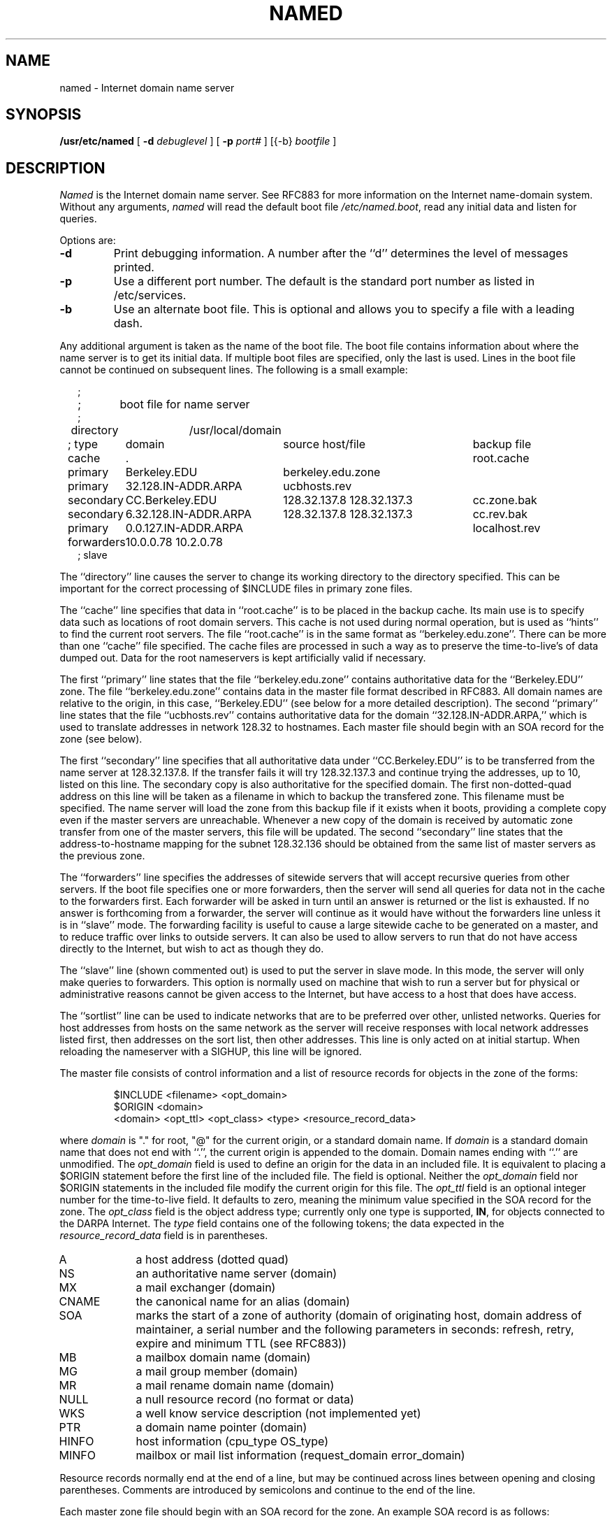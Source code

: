 .\" $Copyright:	$
.\" Copyright (c) 1989 Sequent Computer Systems, Inc.
.\" All rights reserved
.\"  
.\" This software is furnished under a license and may be used
.\" only in accordance with the terms of that license and with the
.\" inclusion of the above copyright notice.   This software may not
.\" be provided or otherwise made available to, or used by, any
.\" other person.  No title to or ownership of the software is
.\" hereby transferred.
...
.V= $Header: named.8 1.3 90/06/08 $
.TH NAMED 8 "\*(V)" "4BSD"
.SH NAME
named \- Internet domain name server
.SH SYNOPSIS
.B /usr/etc/named
[
.B \-d
.I debuglevel
] [
.B \-p
.I port#
] [{\-b}
.I bootfile
]
.SH DESCRIPTION
.I Named
is the Internet domain name server.
See RFC883 for more information on the Internet name-domain system.
Without any arguments,
.I named
will read the default boot file
.IR /etc/named.boot ,
read any initial data and listen for queries.
.PP
Options are:
.TP
.B \-d
Print debugging information.
A number after the ``d'' determines the level of
messages printed.
.TP
.B \-p
Use a different port number.  The default is the standard port number
as listed in /etc/services.
.TP
.B \-b
Use an alternate boot file.  This is optional and allows you to
specify a file with a leading dash.
.PP
Any additional argument is taken as the name of the boot file.
The boot file contains information about where the name server is to get
its initial data.  If multiple boot files are specified, only the last
is used.
Lines in the boot file cannot be continued on subsequent lines.
The following is a small example:
.in +2m
.nf

;
;	boot file for name server
;
directory	/usr/local/domain

.ta \w'forwarders\ 'u +\w'6.32.128.IN-ADDR.ARPA\ 'u +\w'128.32.137.8 128.32.137.3\ 'u
; type	domain	source host/file				backup file

cache	.							root.cache
primary	Berkeley.EDU	berkeley.edu.zone
primary	32.128.IN-ADDR.ARPA	ucbhosts.rev
secondary	CC.Berkeley.EDU	128.32.137.8 128.32.137.3	cc.zone.bak
secondary	6.32.128.IN-ADDR.ARPA	128.32.137.8 128.32.137.3	cc.rev.bak
primary	0.0.127.IN-ADDR.ARPA					localhost.rev
forwarders	10.0.0.78 10.2.0.78
; slave

.DT
.fi
.in
The ``directory'' line causes the server to change its
working directory to the directory specified.  This can
be important for the correct processing of $INCLUDE files
in primary zone files.
.LP
The ``cache'' line specifies that data in ``root.cache'' is to be
placed in the backup cache.
Its main use is to specify data such as locations of root domain servers.
This cache is not used during normal operation,
but is used as ``hints'' to find the current root servers.
The file ``root.cache'' is in the same format as ``berkeley.edu.zone''.
There can be more than one ``cache'' file specified.
.\"The first such file will be updated under certain conditions to snapshot the
.\"cache (see SIGQUIT below).
.\"The cache line can also have an optional interval argument after
.\"the filename.
.\"If an interval is listed,
.\"it requests the nameserver to dump the cache contents
.\"at that interval (in seconds).
.\"The example above requests the nameserver to dump the cache content
.\"every 3600 seconds (once an hour).
.\"The use of automatic cache file updates is not currently recommended
.\"because of the way the cache is currently managed by the server;
.\"although the entire cache will be dumped for later reloading,
.\"most of the cache contents will be ignored when reloaded.
.\"The exact dump interval will vary
.\"based on the minimum maintence interval time which is typically about
.\"5 minutes.
The cache files are processed in such a way as to preserve the
time-to-live's
of data dumped out.  Data for the root nameservers is kept artificially
valid if necessary.
.LP
The first ``primary'' line states that the file ``berkeley.edu.zone'' contains
authoritative data for the ``Berkeley.EDU'' zone.
The file ``berkeley.edu.zone''
contains data in the master file format described in RFC883.
All domain names are relative to the origin, in this
case, ``Berkeley.EDU'' (see below for a more detailed description).
The second ``primary'' line states that the file ``ucbhosts.rev'' contains
authoritative data for the domain ``32.128.IN-ADDR.ARPA,'' which is used
to translate addresses in network 128.32 to hostnames.
Each master file should begin with an SOA record for the zone
(see below).
.LP
The first ``secondary'' line specifies that all authoritative data
under ``CC.Berkeley.EDU'' is to be transferred from the name server
at 128.32.137.8.  If the transfer fails it will try 128.32.137.3 and
continue trying the addresses, up to 10, listed on this line.
The secondary copy is also authoritative for the specified domain.
The first non-dotted-quad address on this line will be taken
as a filename in which to backup the transfered zone.
This filename must be specified.
The name server will load the zone from this backup file if it exists
when it boots, providing a complete copy even if the master servers
are unreachable.
Whenever a new copy of the domain is received by automatic zone transfer
from one of the master servers, this file will be updated.
The second ``secondary'' line states that the address-to-hostname
mapping for the subnet 128.32.136 should be obtained from the same list
of master servers as the previous zone.
.LP
The ``forwarders'' line specifies the addresses of sitewide servers
that will accept recursive queries from other servers.
If the boot file specifies one or more forwarders, then the
server will send all queries for data not in the cache to the forwarders first.
Each forwarder will be asked in turn until an answer is returned
or the list is exhausted.  If no answer is forthcoming from a
forwarder, the server will continue as it would have without
the forwarders line unless it is in ``slave'' mode.
The forwarding facility is useful
to cause a large sitewide cache to be generated on a master,
and to reduce traffic over links to outside servers.
It can also be used to allow servers to run that do not have
access directly to the Internet, but wish to act as though
they do.
.LP
The ``slave'' line (shown commented out) is used to put the server
in slave mode.  In this mode, the server will only make queries to
forwarders.  This option is normally used on machine that wish to
run a server but for physical or administrative reasons cannot
be given access to the Internet, but have access to a host that
does have access.
.LP
The ``sortlist'' line can be used to indicate networks that are to be
preferred over other, unlisted networks.
Queries for host addresses from hosts on the same network as the server
will receive responses with local network addresses listed first,
then addresses on the sort list, then other addresses.
This line is only acted on at initial startup.
When reloading the nameserver with
a SIGHUP, this line will be ignored.
.PP
The master file consists of control information
and a list of resource records for objects in the zone
of the forms:
.RS
.nf

$INCLUDE <filename> <opt_domain>
$ORIGIN <domain>
<domain> <opt_ttl> <opt_class> <type> <resource_record_data>

.fi
.RE
where
.I domain
is "." for root, "@" for the current origin, or a standard domain
name. If
.I domain
is a standard domain name that does not end with ``.'', the current origin
is appended to the domain. Domain names ending with ``.'' are
unmodified.
The
.I opt_domain
field is used to define an origin for the data in an included file.
It is equivalent to placing a $ORIGIN statement before the first
line of the included file.  The field is optional.
Neither the
.I opt_domain
field nor $ORIGIN statements in the included file modify the current origin
for this file.
The
.I opt_ttl
field is an optional integer number for the time-to-live field.
It defaults to zero, meaning the minimum value specified in the SOA
record for the zone.
The
.I opt_class
field is the object address type; currently only one type is supported,
.BR IN ,
for objects connected to the DARPA Internet. 
The
.I type
field contains one of the following tokens; the data expected in the
.I resource_record_data
field is in parentheses.
.TP "\w'MINFO    'u"
A
a host address (dotted quad)
.IP NS
an authoritative name server (domain)
.IP MX
a mail exchanger (domain)
.IP CNAME
the canonical name for an alias (domain)
.IP SOA
marks the start of a zone of authority (domain of originating host,
domain address of maintainer, a serial number and the following
parameters in seconds: refresh, retry, expire and minimum TTL (see RFC883))
.IP MB
a mailbox domain name (domain)
.IP MG
a mail group member (domain)
.IP MR
a mail rename domain name (domain)
.IP NULL
a null resource record (no format or data)
.IP WKS
a well know service description (not implemented yet)
.IP PTR
a domain name pointer (domain)
.IP HINFO
host information (cpu_type OS_type)
.IP MINFO
mailbox or mail list information (request_domain error_domain)
.PP
Resource records normally end at the end of a line,
but may be continued across lines between opening and closing parentheses.
Comments are introduced by semicolons and continue to the end of the line.
.PP
Each master zone file should begin with an SOA record for the zone.
An example SOA record is as follows:
.LP
.nf
@	IN	SOA	ucbvax.Berkeley.EDU. rwh.ucbvax.Berkeley.EDU. (
				2.89	; serial
				10800	; refresh
				3600	; retry
				3600000	; expire
				86400 )	; minimum
.fi
.LP
The SOA lists a serial number, which should be changed each time the master
file is changed.
Secondary servers check the serial number at intervals specified by the refresh
time in seconds; if the serial number changes, a zone transfer will be done
to load the new data.
If a master server cannot be contacted when a refresh is due, the retry time
specifies the interval at which refreshes should be attempted until successful.
If a master server cannot be contacted within the interval given by the
expire time, all data from the zone is discarded by secondary servers.
The minimum value is the time-to-live used by records in the file
with no explicit time-to-live value.
.SH NOTES
The boot file directives ``domain'' and ``suffixes'' have been
obsoleted by a more useful resolver based implementation of
suffixing for partially qualified domain names.  The prior mechanisms
could fail under a number of situations, especially when then local
nameserver did not have complete information.
.sp
The following signals have the specified effect when sent to the
server process using the
.IR kill (1)
command.
.IP SIGHUP
Causes server to read named.boot and reload database.
.IP SIGINT
Dumps current data base and cache to /usr/tmp/named_dump.db
.\".IP SIGQUIT
.\"Causes the server to checkpoint the cache into the first ``cache'' file.
.IP SIGIOT
Dumps statistics data into /usr/tmp/named.stats if the server is
compiled -DSTATS.  Statistics data is appended to the file.
.IP SIGSYS
Dumps the profiling data in /usr/tmp if the server is compiled
with profiling (server forks, chdirs and exits).
.IP SIGTERM
Dumps the primary and secondary database files.
Used to save modified data on shutdown if the
server is compiled with dynamic updating enabled.
.IP SIGUSR1
Turns on debugging; each SIGUSR1 increments debug level.
(SIGEMT on older systems without SIGUSR1)
.IP SIGUSR2
Turns off debugging completely.
(SIGFPE on older systems without SIGUSR2)
.SH FILES
.nf
.ta \w'/usr/tmp/named_dump.db   'u
/etc/named.boot	name server configuration boot file
/etc/named.pid	the process id
/usr/tmp/named.run	debug output
/usr/tmp/named_dump.db	dump of the name server database
/usr/tmp/named.stats	nameserver statistics data
.fi
.SH "SEE ALSO"
kill(1), gethostbyname(3N), signal(3c), resolver(3), resolver(5), hostname(7),
RFC882, RFC883, RFC973, RFC974,
\fIName Server Operations Guide for BIND\fR
